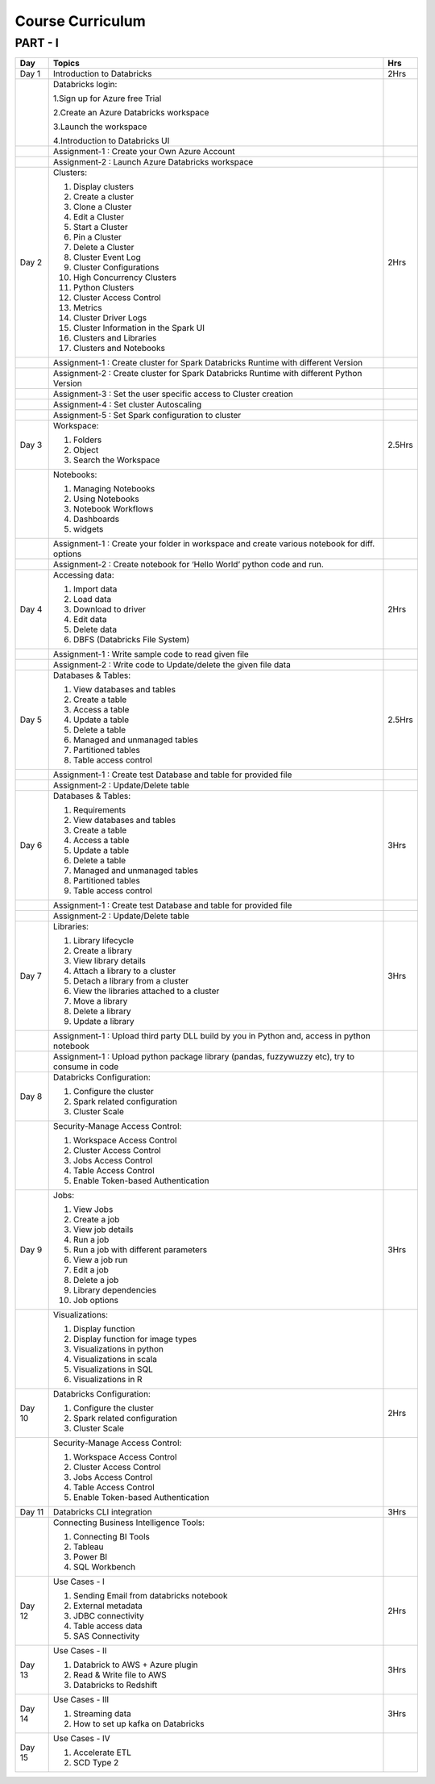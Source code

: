 #######################
Course Curriculum
#######################

PART - I
--------

+-------+--------------------------------------------------------+----------+
| Day   | Topics                                                 | Hrs      |
|       |                                                        |          |
+=======+========================================================+==========+
| Day 1 | Introduction to Databricks                             | 2Hrs     |
+-------+--------------------------------------------------------+----------+
|       | Databricks login:                                      |          |
|       |                                                        |          |
+       + 1.Sign up for Azure free Trial                         +          +
|       |                                                        |          |
|       | 2.Create an Azure Databricks workspace                 |          |
+       +                                                        +          +
|       | 3.Launch the workspace                                 |          |
|       |                                                        |          |
+       + 4.Introduction to Databricks UI                        +          +
|       |                                                        |          |
|       |                                                        |          |
+-------+--------------------------------------------------------+----------+
|       | Assignment-1 : Create your Own Azure Account           |          |  
+-------+--------------------------------------------------------+----------+
|       | Assignment-2 : Launch Azure Databricks workspace       |          |
+-------+--------------------------------------------------------+----------+
| Day 2 | Clusters:                                              | 2Hrs     |
+       +                                                        +          +
|       | 1. Display clusters                                    |          |
|       |                                                        |          |
+       + 2. Create a cluster                                    +          +
|       |                                                        |          |
|       | 3. Clone a Cluster                                     |          |
+       +                                                        +          +
|       | 4. Edit a Cluster                                      |          |
|       |                                                        |          |
+       + 5. Start a Cluster                                     +          +
|       |                                                        |          |
|       | 6. Pin a Cluster                                       |          |
+       +                                                        +          +
|       | 7. Delete a Cluster                                    |          |
|       |                                                        |          |
+       + 8. Cluster Event Log                                   +          +
|       |                                                        |          |
|       | 9. Cluster Configurations                              |          |
+       +                                                        +          +
|       | 10. High Concurrency Clusters                          |          |
|       |                                                        |          |
+       + 11. Python Clusters                                    +          +
|       |                                                        |          |
|       | 12. Cluster Access Control                             |          |
+       +                                                        +          +
|       | 13. Metrics                                            |          |
|       |                                                        |          |
+       + 14. Cluster Driver Logs                                +          +
|       |                                                        |          |
|       | 15. Cluster Information in the Spark UI                |          |
+       +                                                        +          +
|       | 16. Clusters and Libraries                             |          |
|       |                                                        |          |
+       + 17. Clusters and Notebooks                             +          +
|       |                                                        |          |
|       |                                                        |          |
+-------+--------------------------------------------------------+----------+
|       | Assignment-1 : Create cluster for Spark Databricks     |          |
|       | Runtime with different Version                         |          |
+-------+--------------------------------------------------------+----------+
|       | Assignment-2 : Create cluster for Spark Databricks     |          |
|       | Runtime with different Python Version                  |          |
+-------+--------------------------------------------------------+----------+
|       | Assignment-3 : Set the user specific access to Cluster |          | 
|       | creation                                               |          |  
+-------+--------------------------------------------------------+----------+
|       | Assignment-4 : Set cluster Autoscaling                 |          |
+-------+--------------------------------------------------------+----------+
|       | Assignment-5 : Set Spark configuration to cluster      |          |
+-------+--------------------------------------------------------+----------+
| Day 3 | Workspace:                                             | 2.5Hrs   |
|       |                                                        |          |
+       + 1. Folders                                             +          +
|       |                                                        |          |
|       | 2. Object                                              |          |
+       +                                                        +          +
|       | 3. Search the Workspace                                |          |
|       |                                                        |          |
+-------+--------------------------------------------------------+----------+
|       | Notebooks:                                             |          |
|       |                                                        |          |
+       + 1. Managing Notebooks                                  +          +
|       |                                                        |          |
|       | 2. Using Notebooks                                     |          |
+       +                                                        +          +
|       | 3. Notebook Workflows                                  |          |
|       |                                                        |          |
+       + 4. Dashboards                                          +          +
|       |                                                        |          |
|       | 5. widgets                                             |          |
+-------+--------------------------------------------------------+----------+
|       | Assignment-1 : Create your folder in workspace and     |          |
|       | create various notebook for diff. options              |          |
+-------+--------------------------------------------------------+----------+
|       | Assignment-2 : Create notebook for ‘Hello World’       |          |
|       | python code and run.                                   |          |
+-------+--------------------------------------------------------+----------+
| Day 4 | Accessing data:                                        | 2Hrs     |
|       |                                                        |          |
+       + 1. Import data                                         +          +
|       |                                                        |          |
|       | 2. Load data                                           |          |
+       +                                                        +          +
|       | 3. Download to driver                                  |          |
|       |                                                        |          |
+       + 4. Edit data                                           +          +
|       |                                                        |          |
|       | 5. Delete data                                         |          |
+       +                                                        +          +
|       | 6. DBFS (Databricks File System)                       |          |
|       |                                                        |          |
+-------+--------------------------------------------------------+----------+
|       | Assignment-1 : Write sample code to read given file    |          |
+-------+--------------------------------------------------------+----------+
|       | Assignment-2 : Write code to Update/delete the given   |          |
|       | file data                                              |          |
+-------+--------------------------------------------------------+----------+
| Day 5 | Databases & Tables:                                    | 2.5Hrs   |
|       |                                                        |          |
+       + 1. View databases and tables                           +          +
|       |                                                        |          |
|       | 2. Create a table                                      |          |
+       +                                                        +          +
|       | 3. Access a table                                      |          |
|       |                                                        |          |
+       + 4. Update a table                                      +          +
|       |                                                        |          |
|       | 5. Delete a table                                      |          |
+       +                                                        +          +
|       | 6. Managed and unmanaged tables                        |          |
|       |                                                        |          |
+       + 7. Partitioned tables                                  +          +
|       |                                                        |          |
|       | 8. Table access control                                |          |
+       +                                                        +          +
|       |                                                        |          |
+-------+--------------------------------------------------------+----------+
|       | Assignment-1 : Create test Database and table for      |          |
|       | provided file                                          |          |
+-------+--------------------------------------------------------+----------+
|       | Assignment-2 : Update/Delete table                     |          |
+-------+--------------------------------------------------------+----------+
| Day 6 | Databases & Tables:                                    | 3Hrs     |
|       |                                                        |          |
+       + 1. Requirements                                        +          +
|       |                                                        |          |
|       | 2. View databases and tables                           |          |
+       +                                                        +          +
|       | 3. Create a table                                      |          |
|       |                                                        |          |
+       + 4. Access a table                                      +          +
|       |                                                        |          |
|       | 5. Update a table                                      |          |
+       +                                                        +          +
|       | 6. Delete a table                                      |          |
|       |                                                        |          |
+       + 7. Managed and unmanaged tables                        +          +
|       |                                                        |          |
|       | 8. Partitioned tables                                  |          |
+       +                                                        +          +
|       | 9. Table access control                                |          |
|       |                                                        |          |
+-------+--------------------------------------------------------+----------+
|       | Assignment-1 : Create test Database and table for      |          |
|       | provided file                                          |          |
+-------+--------------------------------------------------------+----------+
|       | Assignment-2 : Update/Delete table                     |          |
+-------+--------------------------------------------------------+----------+
| Day 7 | Libraries:                                             | 3Hrs     |
|       |                                                        |          |
+       + 1. Library lifecycle                                   +          +
|       |                                                        |          |
|       | 2. Create a library                                    |          |
+       +                                                        +          +
|       | 3. View library details                                |          |
|       |                                                        |          |
+       + 4. Attach a library to a cluster                       +          +
|       |                                                        |          |
|       | 5. Detach a library from a cluster                     |          |
+       +                                                        +          +
|       | 6. View the libraries attached to a cluster            |          |
|       |                                                        |          |
+       + 7. Move a library                                      +          +
|       |                                                        |          |
|       | 8. Delete a library                                    |          |
+       +                                                        +          +
|       | 9. Update a library                                    |          |
|       |                                                        |          |
+-------+--------------------------------------------------------+----------+
|       | Assignment-1 : Upload third party DLL build by you in  |          |
|       | Python and, access in python notebook                  |          |
+-------+--------------------------------------------------------+----------+
|       | Assignment-1 : Upload  python package library          |          |
|       | (pandas, fuzzywuzzy  etc), try to consume in code      |          |
+-------+--------------------------------------------------------+----------+
| Day 8 | Databricks Configuration:                              |          |
|       |                                                        |          |
+       + 1. Configure the cluster                               +          +
|       |                                                        |          |
|       | 2. Spark related configuration                         |          |
+       +                                                        +          +
|       | 3. Cluster Scale                                       |          |
|       |                                                        |          |
+-------+--------------------------------------------------------+----------+
|       | Security-Manage Access Control:                        |          |
|       |                                                        |          |
+       + 1. Workspace Access Control                            +          +
|       |                                                        |          |
|       | 2. Cluster Access Control                              |          |
+       +                                                        +          +
|       | 3. Jobs Access Control                                 |          |
|       |                                                        |          |
+       + 4. Table Access Control                                +          +
|       |                                                        |          |
|       | 5. Enable Token-based Authentication                   |          |
+-------+--------------------------------------------------------+----------+
| Day 9 | Jobs:                                                  | 3Hrs     |
|       |                                                        |          |
+       + 1. View Jobs                                           +          +
|       |                                                        |          |
|       | 2. Create a job                                        |          |
+       +                                                        +          +
|       | 3. View job details                                    |          |
|       |                                                        |          |
+       + 4. Run a job                                           +          +
|       |                                                        |          |
|       | 5. Run a job with different parameters                 |          |
+       +                                                        +          +
|       | 6. View a job run                                      |          |
|       |                                                        |          |
+       + 7. Edit a job                                          +          +
|       |                                                        |          |
|       | 8. Delete a job                                        |          |
+       +                                                        +          +
|       | 9. Library dependencies                                |          |
|       |                                                        |          |
+       + 10. Job options                                        +          +
|       |                                                        |          |
+-------+--------------------------------------------------------+----------+
|       | Visualizations:                                        |          |
|       |                                                        |          |
+       + 1. Display function                                    +          +
|       |                                                        |          |
|       | 2. Display function for image types                    |          |
+       +                                                        +          +
|       | 3. Visualizations in python                            |          |
|       |                                                        |          |
+       + 4. Visualizations in scala                             +          +
|       |                                                        |          |
|       | 5. Visualizations in SQL                               |          |
+       +                                                        +          +
|       | 6. Visualizations in R                                 |          |
+-------+--------------------------------------------------------+----------+
| Day 10| Databricks Configuration:                              | 2Hrs     |
|       |                                                        |          |
+       + 1. Configure the cluster                               +          +
|       |                                                        |          |
|       | 2. Spark related configuration                         |          |
+       +                                                        +          +
|       | 3. Cluster Scale                                       |          |
|       |                                                        |          |
+-------+--------------------------------------------------------+----------+
|       | Security-Manage Access Control:                        |          |
|       |                                                        |          |
+       + 1. Workspace Access Control                            +          +
|       |                                                        |          |
|       | 2. Cluster Access Control                              |          |
+       +                                                        +          +
|       | 3. Jobs Access Control                                 |          |
|       |                                                        |          |
+       + 4. Table Access Control                                +          +
|       |                                                        |          |
|       | 5. Enable Token-based Authentication                   |          |
+-------+--------------------------------------------------------+----------+
| Day 11| Databricks CLI integration                             | 3Hrs     |
+-------+--------------------------------------------------------+----------+
|       | Connecting Business Intelligence Tools:                |          |
|       |                                                        |          |
+       + 1. Connecting BI Tools                                 +          +
|       |                                                        |          |
|       | 2. Tableau                                             |          |
+       +                                                        +          +
|       | 3. Power BI                                            |          |
|       |                                                        |          |
+       + 4. SQL Workbench                                       +          +
|       |                                                        |          |
+-------+--------------------------------------------------------+----------+
| Day 12| Use Cases - I                                          | 2Hrs     |
+       +                                                        +          +
|       | 1. Sending Email from databricks notebook              |          |
+       +                                                        +          +
|       | 2. External metadata                                   |          |
+       +                                                        +          +
|       | 3. JDBC connectivity                                   |          |
+       +                                                        +          +
|       | 4. Table access data                                   |          |
+       +                                                        +          +
|       | 5. SAS Connectivity                                    |          |
+-------+--------------------------------------------------------+----------+
| Day 13| Use Cases - II                                         | 3Hrs     |
+       +                                                        +          +
|       | 1. Databrick to AWS + Azure plugin                     |          |
|       |                                                        |          |
+       + 2. Read & Write file to AWS                            +          +
|       |                                                        |          |
|       | 3. Databricks to Redshift                              |          |
+-------+--------------------------------------------------------+----------+
| Day 14| Use Cases - III                                        | 3Hrs     |
+       +                                                        +          +
|       | 1. Streaming data                                      |          |
|       |                                                        |          |
+       + 2. How to set up kafka on Databricks                   +          +
|       |                                                        |          |
+-------+--------------------------------------------------------+----------+
| Day 15| Use Cases - IV                                         |          |
+       +                                                        +          +
|       | 1. Accelerate ETL                                      |          |
+       +                                                        +          +
|       | 2. SCD Type 2                                          |          |
+-------+--------------------------------------------------------+----------+
